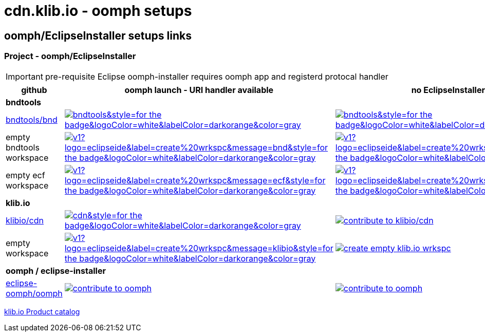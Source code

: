 = cdn.klib.io - oomph setups
:lang: en

== oomph/EclipseInstaller setups links

=== Project - oomph/EclipseInstaller

IMPORTANT: pre-requisite Eclipse oomph-installer
requires oomph app and registerd protocal handler

[cols="3,6,6",options=header,frame=all, grid=all]
|===
| github
| oomph launch - URI handler available
| no EclipseInstaller available

3+| **bndtools**

|link:https://github.com/bndtools/bnd/[bndtools/bnd,window=_blank]
|image:https://img.shields.io/static/v1?logo=eclipseide&label=contribute%20to&message=bnd/bndtools&style=for-the-badge&logoColor=white&labelColor=darkorange&color=gray[link="eclipse+installer:https://cdn.klib.io/oomph/setups-github/BndConfiguration.setup",alt:"Launch Eclipse Dev Env for bnd/bndtools",window=_blank]
|image:https://img.shields.io/static/v1?logo=eclipseide&label=contribute%20to&message=bnd/bndtools&style=for-the-badge&logoColor=white&labelColor=darkred&color=gray[link=https://www.eclipse.org/setups/installer/?url=https://cdn.klib.io/oomph/setups-github/BndConfiguration.setup&show=true,alt:"Create Eclipse Dev Env for bnd/bndtools",window=_blank]

|empty bndtools workspace
|image:https://img.shields.io/static/v1?logo=eclipseide&label=create%20wrkspc&message=bnd&style=for-the-badge&logoColor=white&labelColor=darkorange&color=gray[link="eclipse+installer:https://cdn.klib.io/oomph/setups-github/BndConfigurationEmpty.setup",alt:"Launch empty bnd workspace",window=_blank]
|image:https://img.shields.io/static/v1?logo=eclipseide&label=create%20wrkspc&message=bnd&style=for-the-badge&logoColor=white&labelColor=darkred&color=gray[link=https://www.eclipse.org/setups/installer/?url=https://cdn.klib.io/oomph/setups-github/BndConfigurationEmpty.setup&show=true,alt:"Create empty bnd wrkspc",window=_blank]

|empty ecf workspace
|image:https://img.shields.io/static/v1?logo=eclipseide&label=create%20wrkspc&message=ecf&style=for-the-badge&logoColor=white&labelColor=darkorange&color=gray[link="eclipse+installer:https://cdn.klib.io/oomph/setups-github/BndConfigurationECF.setup",alt:"Launch empty bnd workspace",window=_blank]
|image:https://img.shields.io/static/v1?logo=eclipseide&label=create%20wrkspc&message=ecf&style=for-the-badge&logoColor=white&labelColor=darkred&color=gray[link=https://www.eclipse.org/setups/installer/?url=https://cdn.klib.io/oomph/setups-github/BndConfigurationECF.setup&show=true,alt:"Create empty ecf wrkspc",window=_blank]

3+| **klib.io**

|link:https://github.com/klibio/cdn/[klibio/cdn,window=_blank]
|image:https://img.shields.io/static/v1?logo=eclipseide&label=contribute%20to&message=klibio/cdn&style=for-the-badge&logoColor=white&labelColor=darkorange&color=gray[link=eclipse+installer:https://cdn.klib.io/oomph/setups-github/CdnConfiguration.setup,alt:Launch Eclipse Dev Env for klibio/cdn,window=_blank]
|image:https://img.shields.io/static/v1?logo=eclipseide&label=contribute%20to&message=klibio/cdn&style=for-the-badge&logoColor=white&labelColor=darkred&color=gray[link=https://www.eclipse.org/setups/installer/?url=https://cdn.klib.io/oomph/setups-github/CdnConfiguration.setup&show=true,alt="contribute to klibio/cdn",window=_blank]

|empty workspace
|image:https://img.shields.io/static/v1?logo=eclipseide&label=create%20wrkspc&message=klibio&style=for-the-badge&logoColor=white&labelColor=darkorange&color=gray[link=eclipse+installer:https://cdn.klib.io/oomph/setups-github/klibio/klibio-configuration-empty.setup,alt:Launch empty klibio wrkspc,window=_blank]
|image:https://img.shields.io/static/v1?logo=eclipseide&label=create%20wrkspc&message=klibio&style=for-the-badge&logoColor=white&labelColor=darkred&color=gray[link=https://www.eclipse.org/setups/installer/?url=https://cdn.klib.io/oomph/setups-github/klibio/klibio-configuration-empty.setup&show=true,alt="create empty klib.io wrkspc",window=_blank]

3+| **oomph / eclipse-installer**

|link:https://github.com/eclipse-oomph/oomph[eclipse-oomph/oomph,window=_blank]
|image:https://img.shields.io/static/v1?logo=eclipseide&label=contribute%20to&message=eclipse-oomph/oomph&style=for-the-badge&logoColor=white&labelColor=darkorange&color=gray[link="eclipse+installer:https://raw.githubusercontent.com/eclipse-oomph/oomph/master/setups/configurations/OomphConfiguration.setup",alt="contribute to oomph",window=_blank]
|image:https://img.shields.io/static/v1?logo=eclipseide&label=contribute%20to&message=eclipse-oomph/oomph&style=for-the-badge&logoColor=white&labelColor=darkred&color=gray[link=https://www.eclipse.org/setups/installer/?url=https://raw.githubusercontent.com/eclipse-oomph/oomph/master/setups/configurations/OomphConfiguration.setup&show=true,alt="contribute to oomph",window=_blank]

|===

link:/oomph/setups-github/klibio/klibIo-product-catalog.setup[klib.io Product catalog]